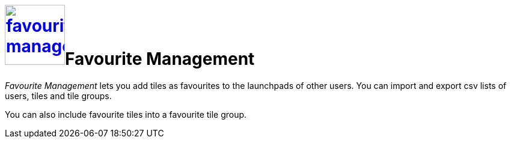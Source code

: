 = image:favourites-management.png[width=100, link=favourites-management.png]Favourite Management

_Favourite Management_ lets you add tiles as favourites to the launchpads of other users.
You can import and export csv lists of users, tiles and tile groups.

You can also include favourite tiles into a favourite tile group.
//@Neptune. Current documentation says that this is not a user-based approach. Does it mean that you can include favourite tiles to signed-in user? Describe in Tile Groups?
//@parson: Yes correct. This is an Admin tool.

//== Learn more
//* Add favourite tiles to launchpads
